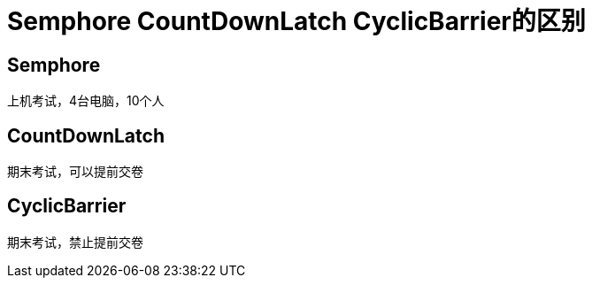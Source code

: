 = Semphore CountDownLatch CyclicBarrier的区别

== Semphore
上机考试，4台电脑，10个人

== CountDownLatch
期末考试，可以提前交卷

== CyclicBarrier
期末考试，禁止提前交卷

